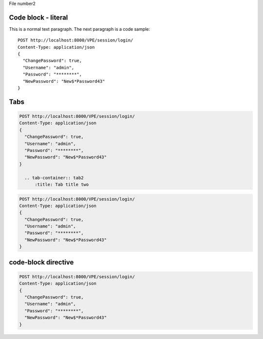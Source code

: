 File number2

Code block - literal
====================

This is a normal text paragraph. The next paragraph is a code sample::

  POST http://localhost:8000/VPE/session/login/
  Content-Type: application/json
  {
    "ChangePassword": true,
    "Username": "admin",
    "Password": "********",
    "NewPassword": "New$*Password43"
  }

Tabs
====
.. content-tabs:: class

.. tab-container:: tab1
        :title: Tab title one

.. code-block:: javascript

  POST http://localhost:8000/VPE/session/login/
  Content-Type: application/json
  {
    "ChangePassword": true,
    "Username": "admin",
    "Password": "********",
    "NewPassword": "New$*Password43"
  }

    .. tab-container:: tab2
        :title: Tab title two

.. code-block:: javascript

  POST http://localhost:8000/VPE/session/login/
  Content-Type: application/json
  {
    "ChangePassword": true,
    "Username": "admin",
    "Password": "********",
    "NewPassword": "New$*Password43"
  }


code-block directive
====================

.. code-block:: javascript

  POST http://localhost:8000/VPE/session/login/
  Content-Type: application/json
  {
    "ChangePassword": true,
    "Username": "admin",
    "Password": "********",
    "NewPassword": "New$*Password43"
  }
